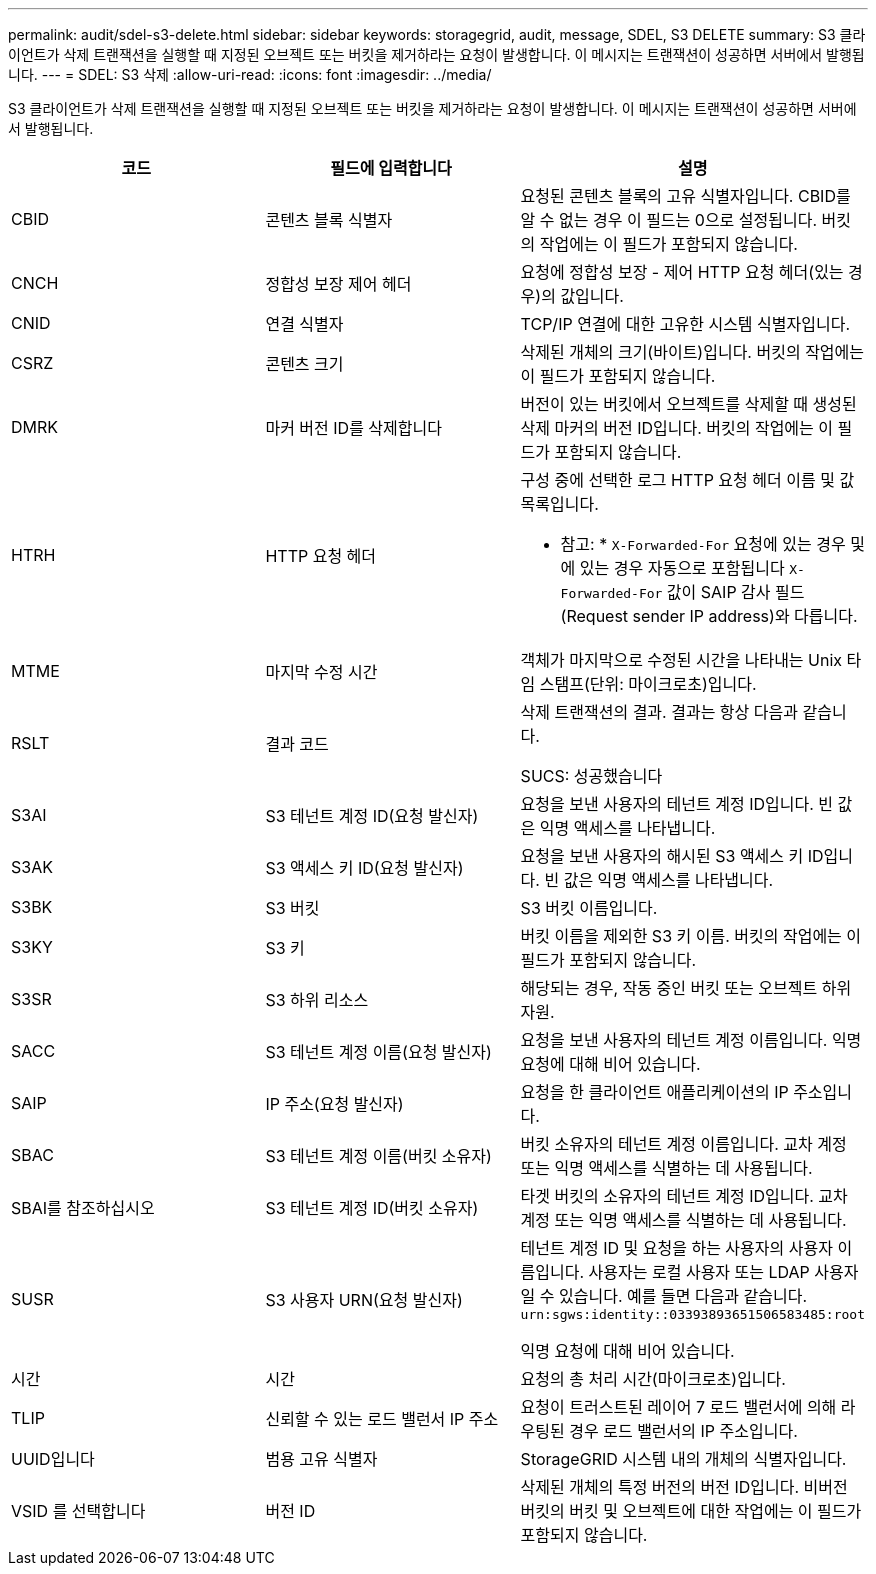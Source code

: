 ---
permalink: audit/sdel-s3-delete.html 
sidebar: sidebar 
keywords: storagegrid, audit, message, SDEL, S3 DELETE 
summary: S3 클라이언트가 삭제 트랜잭션을 실행할 때 지정된 오브젝트 또는 버킷을 제거하라는 요청이 발생합니다. 이 메시지는 트랜잭션이 성공하면 서버에서 발행됩니다. 
---
= SDEL: S3 삭제
:allow-uri-read: 
:icons: font
:imagesdir: ../media/


[role="lead"]
S3 클라이언트가 삭제 트랜잭션을 실행할 때 지정된 오브젝트 또는 버킷을 제거하라는 요청이 발생합니다. 이 메시지는 트랜잭션이 성공하면 서버에서 발행됩니다.

|===
| 코드 | 필드에 입력합니다 | 설명 


 a| 
CBID
 a| 
콘텐츠 블록 식별자
 a| 
요청된 콘텐츠 블록의 고유 식별자입니다. CBID를 알 수 없는 경우 이 필드는 0으로 설정됩니다. 버킷의 작업에는 이 필드가 포함되지 않습니다.



 a| 
CNCH
 a| 
정합성 보장 제어 헤더
 a| 
요청에 정합성 보장 - 제어 HTTP 요청 헤더(있는 경우)의 값입니다.



 a| 
CNID
 a| 
연결 식별자
 a| 
TCP/IP 연결에 대한 고유한 시스템 식별자입니다.



 a| 
CSRZ
 a| 
콘텐츠 크기
 a| 
삭제된 개체의 크기(바이트)입니다. 버킷의 작업에는 이 필드가 포함되지 않습니다.



 a| 
DMRK
 a| 
마커 버전 ID를 삭제합니다
 a| 
버전이 있는 버킷에서 오브젝트를 삭제할 때 생성된 삭제 마커의 버전 ID입니다. 버킷의 작업에는 이 필드가 포함되지 않습니다.



 a| 
HTRH
 a| 
HTTP 요청 헤더
 a| 
구성 중에 선택한 로그 HTTP 요청 헤더 이름 및 값 목록입니다.

* 참고: * `X-Forwarded-For` 요청에 있는 경우 및 에 있는 경우 자동으로 포함됩니다 `X-Forwarded-For` 값이 SAIP 감사 필드(Request sender IP address)와 다릅니다.



 a| 
MTME
 a| 
마지막 수정 시간
 a| 
객체가 마지막으로 수정된 시간을 나타내는 Unix 타임 스탬프(단위: 마이크로초)입니다.



 a| 
RSLT
 a| 
결과 코드
 a| 
삭제 트랜잭션의 결과. 결과는 항상 다음과 같습니다.

SUCS: 성공했습니다



 a| 
S3AI
 a| 
S3 테넌트 계정 ID(요청 발신자)
 a| 
요청을 보낸 사용자의 테넌트 계정 ID입니다. 빈 값은 익명 액세스를 나타냅니다.



 a| 
S3AK
 a| 
S3 액세스 키 ID(요청 발신자)
 a| 
요청을 보낸 사용자의 해시된 S3 액세스 키 ID입니다. 빈 값은 익명 액세스를 나타냅니다.



 a| 
S3BK
 a| 
S3 버킷
 a| 
S3 버킷 이름입니다.



 a| 
S3KY
 a| 
S3 키
 a| 
버킷 이름을 제외한 S3 키 이름. 버킷의 작업에는 이 필드가 포함되지 않습니다.



 a| 
S3SR
 a| 
S3 하위 리소스
 a| 
해당되는 경우, 작동 중인 버킷 또는 오브젝트 하위 자원.



 a| 
SACC
 a| 
S3 테넌트 계정 이름(요청 발신자)
 a| 
요청을 보낸 사용자의 테넌트 계정 이름입니다. 익명 요청에 대해 비어 있습니다.



 a| 
SAIP
 a| 
IP 주소(요청 발신자)
 a| 
요청을 한 클라이언트 애플리케이션의 IP 주소입니다.



 a| 
SBAC
 a| 
S3 테넌트 계정 이름(버킷 소유자)
 a| 
버킷 소유자의 테넌트 계정 이름입니다. 교차 계정 또는 익명 액세스를 식별하는 데 사용됩니다.



 a| 
SBAI를 참조하십시오
 a| 
S3 테넌트 계정 ID(버킷 소유자)
 a| 
타겟 버킷의 소유자의 테넌트 계정 ID입니다. 교차 계정 또는 익명 액세스를 식별하는 데 사용됩니다.



 a| 
SUSR
 a| 
S3 사용자 URN(요청 발신자)
 a| 
테넌트 계정 ID 및 요청을 하는 사용자의 사용자 이름입니다. 사용자는 로컬 사용자 또는 LDAP 사용자일 수 있습니다. 예를 들면 다음과 같습니다. `urn:sgws:identity::03393893651506583485:root`

익명 요청에 대해 비어 있습니다.



 a| 
시간
 a| 
시간
 a| 
요청의 총 처리 시간(마이크로초)입니다.



 a| 
TLIP
 a| 
신뢰할 수 있는 로드 밸런서 IP 주소
 a| 
요청이 트러스트된 레이어 7 로드 밸런서에 의해 라우팅된 경우 로드 밸런서의 IP 주소입니다.



 a| 
UUID입니다
 a| 
범용 고유 식별자
 a| 
StorageGRID 시스템 내의 개체의 식별자입니다.



 a| 
VSID 를 선택합니다
 a| 
버전 ID
 a| 
삭제된 개체의 특정 버전의 버전 ID입니다. 비버전 버킷의 버킷 및 오브젝트에 대한 작업에는 이 필드가 포함되지 않습니다.

|===